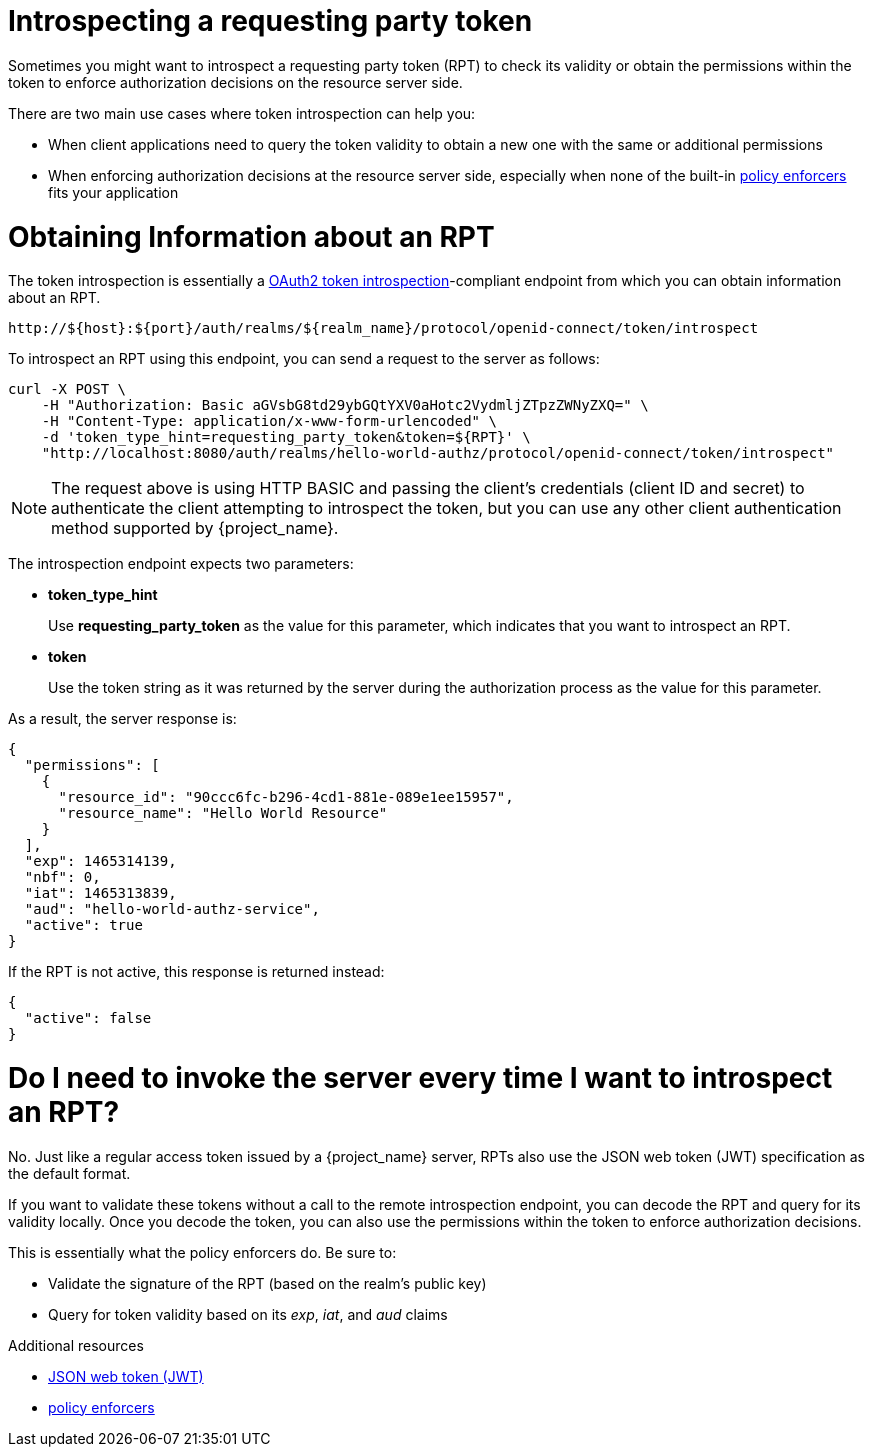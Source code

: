 [[_service_protection_token_introspection]]
= Introspecting a requesting party token

Sometimes you might want to introspect a requesting party token (RPT) to check its validity or obtain the permissions within the token to enforce authorization decisions on the resource server side.

There are two main use cases where token introspection can help you:

* When client applications need to query the token validity to obtain a new one with the same or additional permissions
* When enforcing authorization decisions at the resource server side, especially when none of the built-in <<_enforcer_overview, policy enforcers>> fits your application

= Obtaining Information about an RPT

The token introspection is essentially a https://datatracker.ietf.org/doc/html/rfc7662[OAuth2 token introspection]-compliant endpoint from which you can obtain information about an RPT.

```
http://${host}:${port}/auth/realms/${realm_name}/protocol/openid-connect/token/introspect
```

To introspect an RPT using this endpoint, you can send a request to the server as follows:

```bash
curl -X POST \
    -H "Authorization: Basic aGVsbG8td29ybGQtYXV0aHotc2VydmljZTpzZWNyZXQ=" \
    -H "Content-Type: application/x-www-form-urlencoded" \
    -d 'token_type_hint=requesting_party_token&token=${RPT}' \
    "http://localhost:8080/auth/realms/hello-world-authz/protocol/openid-connect/token/introspect"
```

[NOTE]
The request above is using HTTP BASIC and passing the client's credentials (client ID and secret) to authenticate the client attempting to introspect the token, but you can use any other client authentication method supported by {project_name}.

The introspection endpoint expects two parameters:

* *token_type_hint*
+
Use *requesting_party_token* as the value for this parameter, which indicates that you want to introspect an RPT.
+
* *token*
+
Use the token string as it was returned by the server during the authorization process as the value for this parameter.

As a result, the server response is:

```json
{
  "permissions": [
    {
      "resource_id": "90ccc6fc-b296-4cd1-881e-089e1ee15957",
      "resource_name": "Hello World Resource"
    }
  ],
  "exp": 1465314139,
  "nbf": 0,
  "iat": 1465313839,
  "aud": "hello-world-authz-service",
  "active": true
}
```

If the RPT is not active, this response is returned instead:

```json
{
  "active": false
}
```

= Do I need to invoke the server every time I want to introspect an RPT?

No. Just like a regular access token issued by a {project_name} server, RPTs also use the
JSON web token (JWT) specification as the default format.

If you want to validate these tokens without a call to the remote introspection endpoint, you can decode the RPT and query for its validity locally. Once you decode the token,
you can also use the permissions within the token to enforce authorization decisions.

This is essentially what the policy enforcers do. Be sure to:

* Validate the signature of the RPT (based on the realm's public key)
* Query for token validity based on its _exp_, _iat_, and _aud_ claims

[role="_additional-resources"]
.Additional resources
* https://datatracker.ietf.org/doc/html/rfc7519[JSON web token (JWT)]
* <<_enforcer_overview, policy enforcers>>
